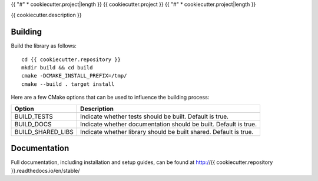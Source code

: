 {{ "#" * cookiecutter.project|length }}
{{ cookiecutter.project }}
{{ "#" * cookiecutter.project|length }}

{{ cookiecutter.description }}

********
Building
********

Build the library as follows::

    cd {{ cookiecutter.repository }}
    mkdir build && cd build
    cmake -DCMAKE_INSTALL_PREFIX=/tmp/
    cmake --build . target install

Here are a few CMake options that can be used to influence the building process:

=================  =================================================================
Option             Description
=================  =================================================================
BUILD_TESTS        Indicate whether tests should be built. Default is true.
BUILD_DOCS         Indicate whether documentation should be built. Default is true.
BUILD_SHARED_LIBS  Indicate whether library should be built shared. Default is true.
=================  =================================================================

*************
Documentation
*************

Full documentation, including installation and setup guides, can be found at
http://{{ cookiecutter.repository }}.readthedocs.io/en/stable/
